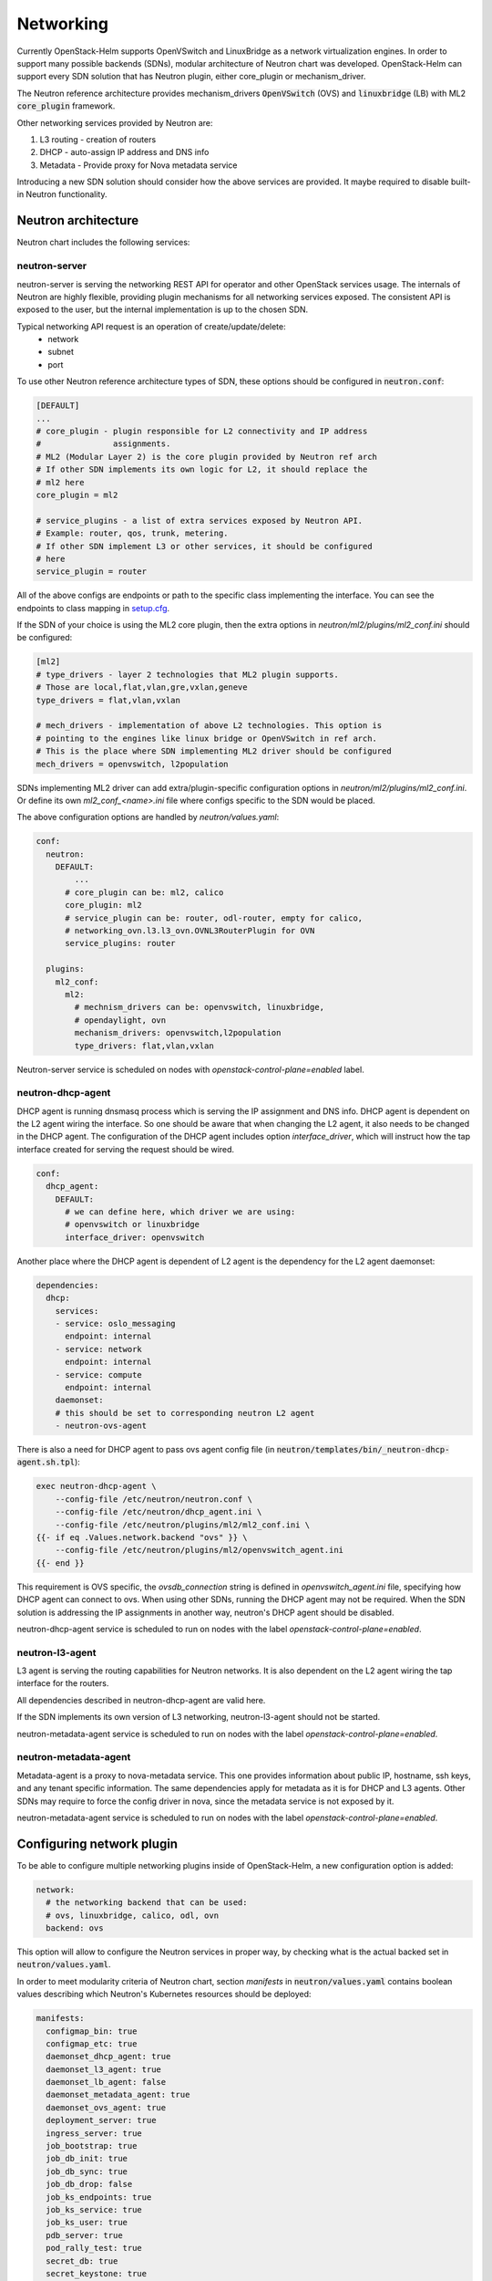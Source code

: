 ==========
Networking
==========
Currently OpenStack-Helm supports OpenVSwitch and LinuxBridge as a network
virtualization engines. In order to support many possible backends (SDNs),
modular architecture of Neutron chart was developed. OpenStack-Helm can support
every SDN solution that has Neutron plugin, either core_plugin or mechanism_driver.

The Neutron reference architecture provides mechanism_drivers :code:`OpenVSwitch`
(OVS) and :code:`linuxbridge` (LB) with ML2 :code:`core_plugin` framework.

Other networking services provided by Neutron are:

#. L3 routing - creation of routers
#. DHCP - auto-assign IP address and DNS info
#. Metadata - Provide proxy for Nova metadata service

Introducing a new SDN solution should consider how the above services are
provided. It maybe required to disable built-in Neutron functionality.

Neutron architecture
--------------------

Neutron chart includes the following services:

neutron-server
~~~~~~~~~~~~~~
neutron-server is serving the networking REST API for operator and other
OpenStack services usage. The internals of Neutron are highly flexible,
providing plugin mechanisms for all networking services exposed. The
consistent API is exposed to the user, but the internal implementation
is up to the chosen SDN.

Typical networking API request is an operation of create/update/delete:
 * network
 * subnet
 * port

To use other Neutron reference architecture types of SDN, these options
should be configured in :code:`neutron.conf`:

.. code-block:: ini

    [DEFAULT]
    ...
    # core_plugin - plugin responsible for L2 connectivity and IP address
    #               assignments.
    # ML2 (Modular Layer 2) is the core plugin provided by Neutron ref arch
    # If other SDN implements its own logic for L2, it should replace the
    # ml2 here
    core_plugin = ml2

    # service_plugins - a list of extra services exposed by Neutron API.
    # Example: router, qos, trunk, metering.
    # If other SDN implement L3 or other services, it should be configured
    # here
    service_plugin = router

All of the above configs are endpoints or path to the specific class
implementing the interface. You can see the endpoints to class mapping in
`setup.cfg <https://github.com/openstack/neutron/blob/412c49b3930ce8aecb0a07aec50a9607058e5bc7/setup.cfg#L69>`_.

If the SDN of your choice is using the ML2 core plugin, then the extra
options in `neutron/ml2/plugins/ml2_conf.ini` should be configured:

.. code-block:: ini

    [ml2]
    # type_drivers - layer 2 technologies that ML2 plugin supports.
    # Those are local,flat,vlan,gre,vxlan,geneve
    type_drivers = flat,vlan,vxlan

    # mech_drivers - implementation of above L2 technologies. This option is
    # pointing to the engines like linux bridge or OpenVSwitch in ref arch.
    # This is the place where SDN implementing ML2 driver should be configured
    mech_drivers = openvswitch, l2population

SDNs implementing ML2 driver can add extra/plugin-specific configuration
options in `neutron/ml2/plugins/ml2_conf.ini`. Or define its own `ml2_conf_<name>.ini`
file where configs specific to the SDN would be placed.

The above configuration options are handled by `neutron/values.yaml`:

.. code-block:: yaml

    conf:
      neutron:
        DEFAULT:
            ...
          # core_plugin can be: ml2, calico
          core_plugin: ml2
          # service_plugin can be: router, odl-router, empty for calico,
          # networking_ovn.l3.l3_ovn.OVNL3RouterPlugin for OVN
          service_plugins: router

      plugins:
        ml2_conf:
          ml2:
            # mechnism_drivers can be: openvswitch, linuxbridge,
            # opendaylight, ovn
            mechanism_drivers: openvswitch,l2population
            type_drivers: flat,vlan,vxlan


Neutron-server service is scheduled on nodes with
`openstack-control-plane=enabled` label.

neutron-dhcp-agent
~~~~~~~~~~~~~~~~~~
DHCP agent is running dnsmasq process which is serving the IP assignment and
DNS info. DHCP agent is dependent on the L2 agent wiring the interface.
So one should be aware that when changing the L2 agent, it also needs to be
changed in the DHCP agent. The configuration of the DHCP agent includes
option `interface_driver`, which will instruct how the tap interface created
for serving the request should be wired.

.. code-block:: yaml

    conf:
      dhcp_agent:
        DEFAULT:
          # we can define here, which driver we are using:
          # openvswitch or linuxbridge
          interface_driver: openvswitch

Another place where the DHCP agent is dependent of L2 agent is the dependency
for the L2 agent daemonset:

.. code-block:: yaml

    dependencies:
      dhcp:
        services:
        - service: oslo_messaging
          endpoint: internal
        - service: network
          endpoint: internal
        - service: compute
          endpoint: internal
        daemonset:
        # this should be set to corresponding neutron L2 agent
        - neutron-ovs-agent

There is also a need for DHCP agent to pass ovs agent config file
(in :code:`neutron/templates/bin/_neutron-dhcp-agent.sh.tpl`):

.. code-block:: bash

    exec neutron-dhcp-agent \
        --config-file /etc/neutron/neutron.conf \
        --config-file /etc/neutron/dhcp_agent.ini \
        --config-file /etc/neutron/plugins/ml2/ml2_conf.ini \
    {{- if eq .Values.network.backend "ovs" }} \
        --config-file /etc/neutron/plugins/ml2/openvswitch_agent.ini
    {{- end }}

This requirement is OVS specific, the `ovsdb_connection` string is defined
in `openvswitch_agent.ini` file, specifying how DHCP agent can connect to ovs.
When using other SDNs, running the DHCP agent may not be required. When the
SDN solution is addressing the IP assignments in another way, neutron's
DHCP agent should be disabled.

neutron-dhcp-agent service is scheduled to run on nodes with the label
`openstack-control-plane=enabled`.

neutron-l3-agent
~~~~~~~~~~~~~~~~
L3 agent is serving the routing capabilities for Neutron networks. It is also
dependent on the L2 agent wiring the tap interface for the routers.

All dependencies described in neutron-dhcp-agent are valid here.

If the SDN implements its own version of L3 networking, neutron-l3-agent
should not be started.

neutron-metadata-agent service is scheduled to run on nodes with the label
`openstack-control-plane=enabled`.

neutron-metadata-agent
~~~~~~~~~~~~~~~~~~~~~~
Metadata-agent is a proxy to nova-metadata service. This one provides
information about public IP, hostname, ssh keys, and any tenant specific
information. The same dependencies apply for metadata as it is for DHCP
and L3 agents. Other SDNs may require to force the config driver in nova,
since the metadata service is not exposed by it.

neutron-metadata-agent service is scheduled to run on nodes with the label
`openstack-control-plane=enabled`.


Configuring network plugin
--------------------------
To be able to configure multiple networking plugins inside of OpenStack-Helm,
a new configuration option is added:

.. code-block:: yaml

    network:
      # the networking backend that can be used:
      # ovs, linuxbridge, calico, odl, ovn
      backend: ovs

This option will allow to configure the Neutron services in proper way, by
checking what is the actual backed set in :code:`neutron/values.yaml`.

In order to meet modularity criteria of Neutron chart, section `manifests` in
:code:`neutron/values.yaml` contains boolean values describing which Neutron's
Kubernetes resources should be deployed:

.. code-block:: yaml

    manifests:
      configmap_bin: true
      configmap_etc: true
      daemonset_dhcp_agent: true
      daemonset_l3_agent: true
      daemonset_lb_agent: false
      daemonset_metadata_agent: true
      daemonset_ovs_agent: true
      deployment_server: true
      ingress_server: true
      job_bootstrap: true
      job_db_init: true
      job_db_sync: true
      job_db_drop: false
      job_ks_endpoints: true
      job_ks_service: true
      job_ks_user: true
      pdb_server: true
      pod_rally_test: true
      secret_db: true
      secret_keystone: true
      service_ingress_server: true
      service_server: true

If :code:`.Values.manifests.daemonset_ovs_agent` will be set to false, neutron
ovs agent would not be launched. In that matter, other type of L2 or L3 agent
on compute node can be run.

To enable new SDN solution, there should be separate chart created, which would
handle the deployment of service, setting up the database and any related
networking functionality that SDN is providing.

OpenVSwitch
~~~~~~~~~~~
The ovs set of daemonsets are running on the node labeled
`openvswitch=enabled`. This includes the compute and controller/network nodes.
For more flexibility, OpenVSwitch as a tool was split out of Neutron chart, and
put in separate chart dedicated OpenVSwitch. Neutron OVS agent remains in
Neutron chart. Splitting out the OpenVSwitch creates possibilities to use it
with different SDNs, adjusting the configuration accordingly.

neutron-ovs-agent
+++++++++++++++++
As part of Neutron chart, this daemonset is running Neutron OVS agent.
It is dependent on having :code:`openvswitch-db` and :code:`openvswitch-vswitchd`
deployed and ready. Since its the default choice of the networking backend,
all configuration is in place in `neutron/values.yaml`. :code:`neutron-ovs-agent`
should not be deployed when another SDN is used in `network.backend`.

Script in :code:`neutron/templates/bin/_neutron-openvswitch-agent-init.sh.tpl`
is responsible for determining the tunnel interface and its IP for later usage
by :code:`neutron-ovs-agent`. The IP is set in init container and shared between
init container and main container with :code:`neutron-ovs-agent` via file
:code:`/tmp/pod-shared/ml2-local-ip.ini`.

openvswitch-db and openvswitch-vswitchd
+++++++++++++++++++++++++++++++++++++++
This runs the OVS tool and database. OpenVSwitch chart is not Neutron specific,
it may be used with other technologies that are leveraging the OVS technology,
such as OVN or ODL.

Configuration of OVS is done via configuration scripts
`neutron/templates/bin/_openvswitch-vswitchd.sh.tpl`. The script is configuring
the external network bridge and sets up any bridge mappings defined in
:code:`network.auto_bridge_add`.

A detail worth mentioning is that ovs is configured to use sockets, rather
than the default loopback mechanism.

.. code-block:: bash

    exec /usr/sbin/ovs-vswitchd unix:/run/openvswitch/db.sock \
        -vconsole:emer \
        -vconsole:err \
        -vconsole:info \
        --mlockall

Linuxbridge
~~~~~~~~~~~
Linuxbridge is the second type of Neutron reference architecture L2 agent.
It is running on nodes labeled `linuxbridge=enabled`. As mentioned before,
all nodes that are requiring the L2 services need to be labeled with linuxbridge.
This includes both the compute and controller/network nodes. It is not possible
to label the same node with both openvswitch and linuxbridge (or any other
network virtualization technology) at the same time.

neutron-lb-agent
++++++++++++++++
This daemonset includes the linuxbridge Neutron agent with bridge-utilis and
ebtables utilities installed. This is all that is needed, since linuxbridge
uses native kernel libraries.

:code:`neutron/templates/bin/_neutron-linuxbridge-agent-init.sh.tpl` is
configuring the tunnel IP, external bridge and all bridge mappings defined
in config. It is done in init container, and the IP for tunneling is shared
using file :code:`/tmp/pod-shared/ml2-local-ip.ini` with main linuxbridge
container.

In order to use linuxbridge in your OpenStack-Helm deployment, you need to
label the compute and controller/network nodes with `linuxbridge=enabled`
and use this `neutron/values.yaml` override:

.. code-block:: yaml

    network:
      backend: linuxbridge
    dependencies:
      dhcp:
        daemonset:
        - neutron-lb-agent
      metadata:
        daemonset:
        - neutron-lb-agent
      l3:
        daemonset:
        - neutron-lb-agent
    conf:
      neutron:
        DEFAULT
          interface_driver: linuxbridge
      dhcp_agent:
        DEFAULT:
          interface_driver: linuxbridge
      l3_agent:
        DEFAULT:
          interface_driver: linuxbridge


Other SDNs
~~~~~~~~~~
In order to add support for more SDNs, these steps need to be performed:

#. Configure neutron-server with SDN specific core_plugin/mechanism_drivers.
#. If required, add new networking agent label type.
#. Specify if new SDN would like to use existing services from Neutron:
   L3, DHCP, metadata.
#. Create separate chart with new SDN deployment method.


Nova config dependency
~~~~~~~~~~~~~~~~~~~~~~
Whenever we change the L2 agent, it should be reflected in `nova/values.yaml`
in dependency resolution for nova-compute.
